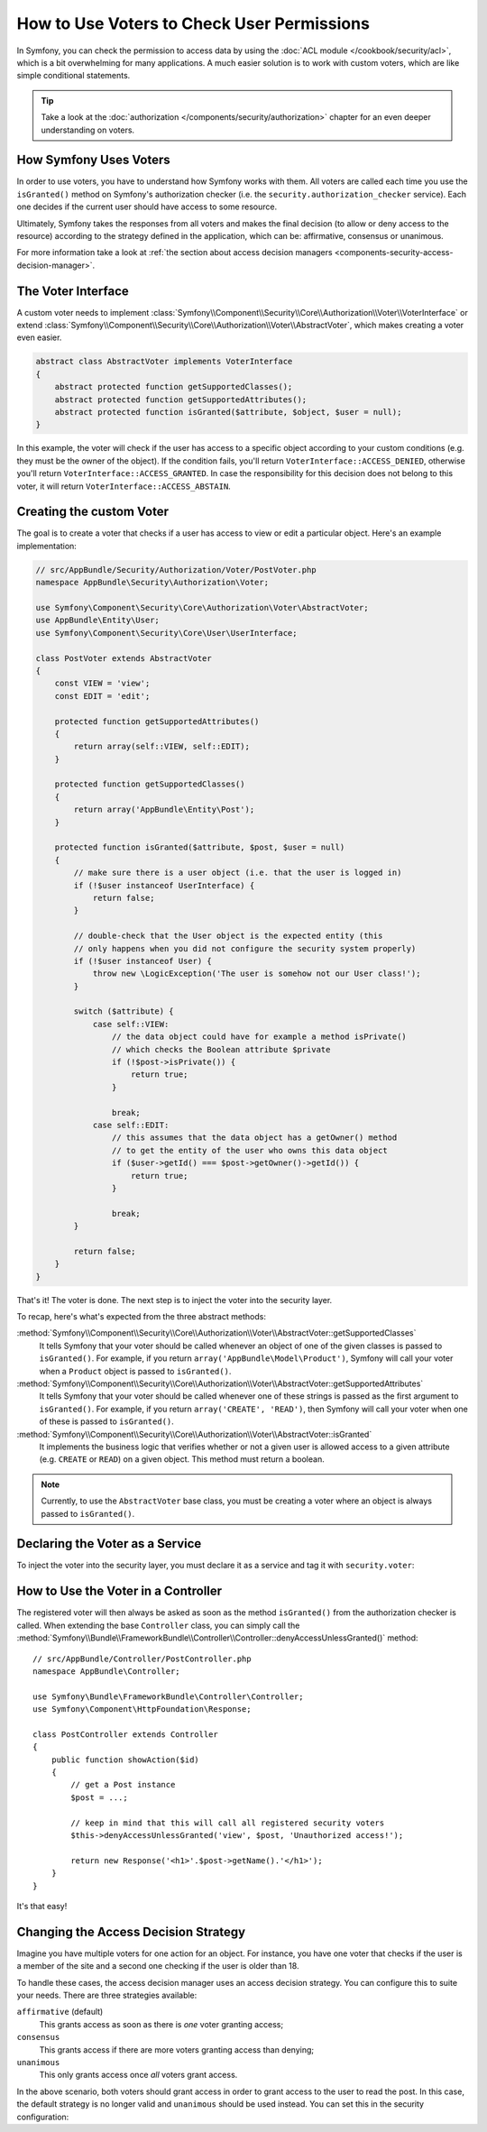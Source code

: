 .. index::
   single: Security; Data Permission Voters

How to Use Voters to Check User Permissions
===========================================

In Symfony, you can check the permission to access data by using the
:doc:`ACL module </cookbook/security/acl>`, which is a bit overwhelming
for many applications. A much easier solution is to work with custom voters,
which are like simple conditional statements.

.. tip::

    Take a look at the
    :doc:`authorization </components/security/authorization>`
    chapter for an even deeper understanding on voters.

How Symfony Uses Voters
-----------------------

In order to use voters, you have to understand how Symfony works with them.
All voters are called each time you use the ``isGranted()`` method on Symfony's
authorization checker (i.e. the ``security.authorization_checker`` service). Each
one decides if the current user should have access to some resource.

Ultimately, Symfony takes the responses from all voters and makes the final
decision (to allow or deny access to the resource) according to the strategy defined
in the application, which can be: affirmative, consensus or unanimous.

For more information take a look at
:ref:`the section about access decision managers <components-security-access-decision-manager>`.

The Voter Interface
-------------------

A custom voter needs to implement
:class:`Symfony\\Component\\Security\\Core\\Authorization\\Voter\\VoterInterface`
or extend :class:`Symfony\\Component\\Security\\Core\\Authorization\\Voter\\AbstractVoter`,
which makes creating a voter even easier.

.. code-block:: php

    abstract class AbstractVoter implements VoterInterface
    {
        abstract protected function getSupportedClasses();
        abstract protected function getSupportedAttributes();
        abstract protected function isGranted($attribute, $object, $user = null);
    }

In this example, the voter will check if the user has access to a specific
object according to your custom conditions (e.g. they must be the owner of
the object). If the condition fails, you'll return
``VoterInterface::ACCESS_DENIED``, otherwise you'll return
``VoterInterface::ACCESS_GRANTED``. In case the responsibility for this decision
does not belong to this voter, it will return ``VoterInterface::ACCESS_ABSTAIN``.

Creating the custom Voter
-------------------------

The goal is to create a voter that checks if a user has access to view or
edit a particular object. Here's an example implementation:

.. code-block:: php

    // src/AppBundle/Security/Authorization/Voter/PostVoter.php
    namespace AppBundle\Security\Authorization\Voter;

    use Symfony\Component\Security\Core\Authorization\Voter\AbstractVoter;
    use AppBundle\Entity\User;
    use Symfony\Component\Security\Core\User\UserInterface;

    class PostVoter extends AbstractVoter
    {
        const VIEW = 'view';
        const EDIT = 'edit';

        protected function getSupportedAttributes()
        {
            return array(self::VIEW, self::EDIT);
        }

        protected function getSupportedClasses()
        {
            return array('AppBundle\Entity\Post');
        }

        protected function isGranted($attribute, $post, $user = null)
        {
            // make sure there is a user object (i.e. that the user is logged in)
            if (!$user instanceof UserInterface) {
                return false;
            }

            // double-check that the User object is the expected entity (this
            // only happens when you did not configure the security system properly)
            if (!$user instanceof User) {
                throw new \LogicException('The user is somehow not our User class!');
            }

            switch ($attribute) {
                case self::VIEW:
                    // the data object could have for example a method isPrivate()
                    // which checks the Boolean attribute $private
                    if (!$post->isPrivate()) {
                        return true;
                    }

                    break;
                case self::EDIT:
                    // this assumes that the data object has a getOwner() method
                    // to get the entity of the user who owns this data object
                    if ($user->getId() === $post->getOwner()->getId()) {
                        return true;
                    }

                    break;
            }

            return false;
        }
    }

That's it! The voter is done. The next step is to inject the voter into
the security layer.

To recap, here's what's expected from the three abstract methods:

:method:`Symfony\\Component\\Security\\Core\\Authorization\\Voter\\AbstractVoter::getSupportedClasses`
    It tells Symfony that your voter should be called whenever an object of one
    of the given classes is passed to ``isGranted()``. For example, if you return
    ``array('AppBundle\Model\Product')``, Symfony will call your voter when a
    ``Product`` object is passed to ``isGranted()``.

:method:`Symfony\\Component\\Security\\Core\\Authorization\\Voter\\AbstractVoter::getSupportedAttributes`
    It tells Symfony that your voter should be called whenever one of these
    strings is passed as the first argument to ``isGranted()``. For example, if
    you return ``array('CREATE', 'READ')``, then Symfony will call your voter
    when one of these is passed to ``isGranted()``.

:method:`Symfony\\Component\\Security\\Core\\Authorization\\Voter\\AbstractVoter::isGranted`
    It implements the business logic that verifies whether or not a given user is
    allowed access to a given attribute (e.g. ``CREATE`` or ``READ``) on a given
    object. This method must return a boolean.

.. note::

    Currently, to use the ``AbstractVoter`` base class, you must be creating a
    voter where an object is always passed to ``isGranted()``.

Declaring the Voter as a Service
--------------------------------

To inject the voter into the security layer, you must declare it as a service
and tag it with ``security.voter``:

.. configuration-block::

    .. code-block:: yaml

        # app/config/services.yml
        services:
            security.access.post_voter:
                class:      AppBundle\Security\Authorization\Voter\PostVoter
                public:     false
                tags:
                    - { name: security.voter }

    .. code-block:: xml

        <!-- app/config/services.xml -->
        <?xml version="1.0" encoding="UTF-8" ?>
        <container xmlns="http://symfony.com/schema/dic/services"
            xmlns:xsi="http://www.w3.org/2001/XMLSchema-instance"
            xsi:schemaLocation="http://symfony.com/schema/dic/services
                http://symfony.com/schema/dic/services/services-1.0.xsd">

            <services>
                <service id="security.access.post_voter"
                    class="AppBundle\Security\Authorization\Voter\PostVoter"
                    public="false"
                >

                    <tag name="security.voter" />
                </service>
            </services>
        </container>

    .. code-block:: php

        // app/config/services.php
        use Symfony\Component\DependencyInjection\Definition;

        $definition = new Definition('AppBundle\Security\Authorization\Voter\PostVoter');
        $definition
            ->setPublic(false)
            ->addTag('security.voter')
        ;

        $container->setDefinition('security.access.post_voter', $definition);

How to Use the Voter in a Controller
------------------------------------

The registered voter will then always be asked as soon as the method ``isGranted()``
from the authorization checker is called. When extending the base ``Controller``
class, you can simply call the
:method:`Symfony\\Bundle\\FrameworkBundle\\Controller\\Controller::denyAccessUnlessGranted()`
method::

    // src/AppBundle/Controller/PostController.php
    namespace AppBundle\Controller;

    use Symfony\Bundle\FrameworkBundle\Controller\Controller;
    use Symfony\Component\HttpFoundation\Response;

    class PostController extends Controller
    {
        public function showAction($id)
        {
            // get a Post instance
            $post = ...;

            // keep in mind that this will call all registered security voters
            $this->denyAccessUnlessGranted('view', $post, 'Unauthorized access!');

            return new Response('<h1>'.$post->getName().'</h1>');
        }
    }

.. versionadded:: 2.6
    The ``denyAccessUnlessGranted()`` method was introduced in Symfony 2.6.
    Prior to Symfony 2.6, you had to call the ``isGranted()`` method of the
    ``security.context`` service and throw the exception yourself.

It's that easy!

.. _security-voters-change-strategy:

Changing the Access Decision Strategy
-------------------------------------

Imagine you have multiple voters for one action for an object. For instance,
you have one voter that checks if the user is a member of the site and a second
one checking if the user is older than 18.

To handle these cases, the access decision manager uses an access decision
strategy. You can configure this to suite your needs. There are three
strategies available:

``affirmative`` (default)
    This grants access as soon as there is *one* voter granting access;

``consensus``
    This grants access if there are more voters granting access than denying;

``unanimous``
    This only grants access once *all* voters grant access.

In the above scenario, both voters should grant access in order to grant access
to the user to read the post. In this case, the default strategy is no longer
valid and ``unanimous`` should be used instead. You can set this in the
security configuration:

.. configuration-block::

    .. code-block:: yaml

        # app/config/security.yml
        security:
            access_decision_manager:
                strategy: unanimous

    .. code-block:: xml

        <!-- app/config/security.xml -->
        <?xml version="1.0" encoding="UTF-8" ?>
        <srv:container xmlns="http://symfony.com/schema/dic/security"
            xmlns:srv="http://symfony.com/schema/dic/services"
            xmlns:xsi="http://www.w3.org/2001/XMLSchema-instance"
            xsi:schemaLocation="http://symfony.com/schema/dic/services
                http://symfony.com/schema/dic/services/services-1.0.xsd"
        >

            <config>
                <access-decision-manager strategy="unanimous">
            </config>
        </srv:container>

    .. code-block:: php

        // app/config/security.php
        $container->loadFromExtension('security', array(
            'access_decision_manager' => array(
                'strategy' => 'unanimous',
            ),
        ));
